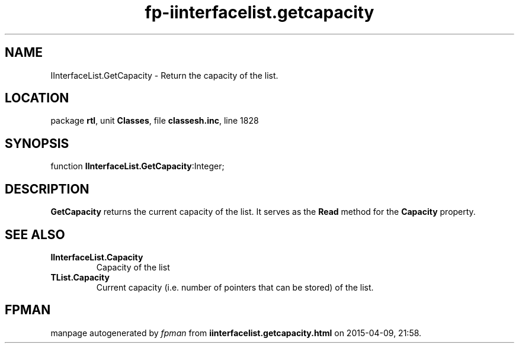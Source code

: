 .\" file autogenerated by fpman
.TH "fp-iinterfacelist.getcapacity" 3 "2014-03-14" "fpman" "Free Pascal Programmer's Manual"
.SH NAME
IInterfaceList.GetCapacity - Return the capacity of the list.
.SH LOCATION
package \fBrtl\fR, unit \fBClasses\fR, file \fBclassesh.inc\fR, line 1828
.SH SYNOPSIS
function \fBIInterfaceList.GetCapacity\fR:Integer;
.SH DESCRIPTION
\fBGetCapacity\fR returns the current capacity of the list. It serves as the \fBRead\fR method for the \fBCapacity\fR property.


.SH SEE ALSO
.TP
.B IInterfaceList.Capacity
Capacity of the list
.TP
.B TList.Capacity
Current capacity (i.e. number of pointers that can be stored) of the list.

.SH FPMAN
manpage autogenerated by \fIfpman\fR from \fBiinterfacelist.getcapacity.html\fR on 2015-04-09, 21:58.

